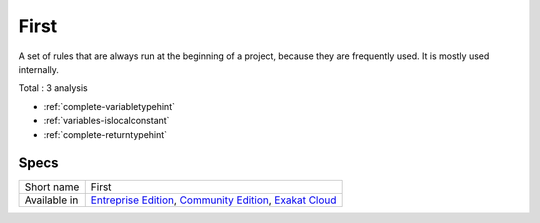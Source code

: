 .. _ruleset-first:

First
+++++

.. meta::
	:description:
		First: A set of rules that are always run at the beginning of a project, because they are frequently used..
	:twitter:card: summary_large_image
	:twitter:site: @exakat
	:twitter:title: First
	:twitter:description: First: A set of rules that are always run at the beginning of a project, because they are frequently used.
	:twitter:creator: @exakat
	:twitter:image:src: https://www.exakat.io/wp-content/uploads/2020/06/logo-exakat.png
	:og:image: https://www.exakat.io/wp-content/uploads/2020/06/logo-exakat.png
	:og:title: First
	:og:type: article
	:og:description: A set of rules that are always run at the beginning of a project, because they are frequently used.
	:og:url: https://exakat.readthedocs.io/en/latest/Rulesets/First.html
	:og:locale: en

A set of rules that are always run at the beginning of a project, because they are frequently used. It is mostly used internally.

Total : 3 analysis

* :ref:`complete-variabletypehint`
* :ref:`variables-islocalconstant`
* :ref:`complete-returntypehint`

Specs
_____

+--------------+-----------------------------------------------------------------------------------------------------------------------------------------------------------------------------------------+
| Short name   | First                                                                                                                                                                                   |
+--------------+-----------------------------------------------------------------------------------------------------------------------------------------------------------------------------------------+
| Available in | `Entreprise Edition <https://www.exakat.io/entreprise-edition>`_, `Community Edition <https://www.exakat.io/community-edition>`_, `Exakat Cloud <https://www.exakat.io/exakat-cloud/>`_ |
+--------------+-----------------------------------------------------------------------------------------------------------------------------------------------------------------------------------------+


